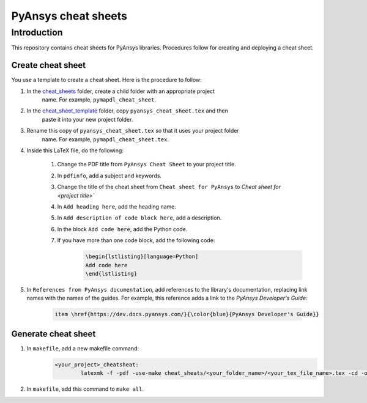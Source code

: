PyAnsys cheat sheets
====================

Introduction
------------
This repository contains cheat sheets for PyAnsys libraries. Procedures follow for creating
and deploying a cheat sheet.

Create cheat sheet
~~~~~~~~~~~~~~~~~~
You use a template to create a cheat sheet. Here is the procedure to follow:

#. In the `<cheat_sheets>`_ folder, create a child folder with an appropriate project
    name. For example, ``pymapdl_cheat_sheet``.
#. In the `<cheat_sheet_template>`_ folder, copy ``pyansys_cheat_sheet.tex`` and then
    paste it into your new project folder.
#. Rename this copy of ``pyansys_cheat_sheet.tex`` so that it uses your project folder
    name. For example, ``pymapdl_cheat_sheet.tex``.
#. Inside this LaTeX file, do the following:

    #. Change the PDF title from ``PyAnsys Cheat Sheet`` to your project title.
    #. In ``pdfinfo``, add a subject and keywords.
    #. Change the title of the cheat sheet from ``Cheat sheet for PyAnsys`` to
       `Cheat sheet for <project title>``
    #. In ``Add heading here``, add the heading name.
    #. In ``Add description of code block here``, add a description.
    #. In the block ``Add code here``, add the Python code.
    #. If you have more than one code block, add the following code:
        .. code:: TeX

            \begin{lstlisting}[language=Python]
            Add code here
            \end{lstlisting} 

#. In ``References from PyAnsys documentation``, add references to the library's documentation,
   replacing link names with the names of the guides. For example, this reference adds a link to
   the *PyAnsys Developer's Guide*:

    .. code:: TeX

        item \href{https://dev.docs.pyansys.com/}{\color{blue}{PyAnsys Developer's Guide}}
Generate cheat sheet
~~~~~~~~~~~~~~~~~~~~~~ 
#. In ``makefile``, add a new makefile command:
    .. code:: TeX

        <your_project>_cheatsheat:
	        latexmk -f -pdf -use-make cheat_sheats/<your_folder_name>/<your_tex_file_name>.tex -cd -outdir=../../$(BUILD) -interaction=nonstopmode || true

#. In ``makefile``, add this command to ``make all``.

   
